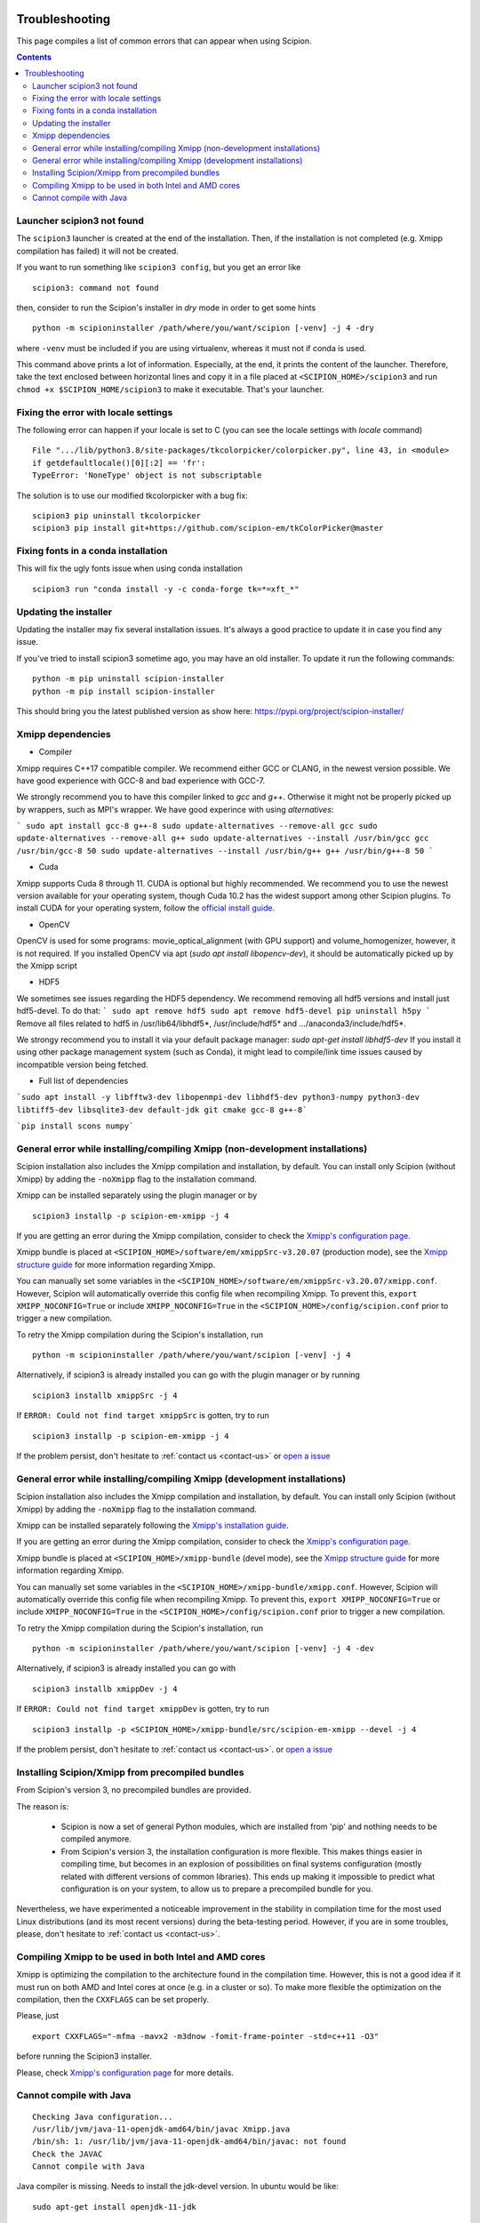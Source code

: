 .. figure:: /docs/images/scipion_logo.gif
   :width: 250
   :alt: scipion logo

.. _troubleshooting:

===============
Troubleshooting
===============

This page compiles a list of common errors that can appear when
using Scipion.

.. contents::

Launcher scipion3 not found
===========================
The ``scipion3`` launcher is created at the end of the installation. Then, if the installation is not completed
(e.g. Xmipp compilation has failed) it will not be created.

If you want to run something like ``scipion3 config``, but you get an error like

::

    scipion3: command not found

then, consider to run the Scipion's installer in *dry* mode in order to get some hints

::

    python -m scipioninstaller /path/where/you/want/scipion [-venv] -j 4 -dry

where ``-venv`` must be included if you are using virtualenv, whereas it must not if conda is used.

This command above prints a lot of information. Especially, at the end, it prints the content of the launcher. Therefore,
take the text enclosed between horizontal lines and copy it in a file placed at ``<SCIPION_HOME>/scipion3`` and
run ``chmod +x $SCIPION_HOME/scipion3`` to make it executable. That's your launcher.

Fixing the error with locale settings
=====================================

The following error can happen if your locale is set to C (you can see the locale settings with `locale` command)

:: 

    File ".../lib/python3.8/site-packages/tkcolorpicker/colorpicker.py", line 43, in <module>
    if getdefaultlocale()[0][:2] == 'fr':
    TypeError: 'NoneType' object is not subscriptable

The solution is to use our modified tkcolorpicker with a bug fix:

::

    scipion3 pip uninstall tkcolorpicker
    scipion3 pip install git+https://github.com/scipion-em/tkColorPicker@master

Fixing fonts in a conda installation
====================================
This will fix the ugly fonts issue when using conda installation

::

    scipion3 run "conda install -y -c conda-forge tk=*=xft_*"

Updating the installer
======================
Updating the installer may fix several installation issues. It's always a good practice to update it in case you find any issue.

If you've tried to install scipion3 sometime ago, you may have an old installer. To update it run the following commands:

::

    python -m pip uninstall scipion-installer
    python -m pip install scipion-installer

This should bring you the latest published version as show here: https://pypi.org/project/scipion-installer/ 

Xmipp dependencies
======================
- Compiler
Xmipp requires C++17 compatible compiler. We recommend either GCC or CLANG, in the newest version possible. We have good experience with GCC-8 and bad experience with GCC-7.

We strongly recommend you to have this compiler linked to `gcc` and `g++`. Otherwise it might not be properly picked up by wrappers, such as MPI's wrapper.
We have good experince with using `alternatives`:

```
sudo apt install gcc-8 g++-8
sudo update-alternatives --remove-all gcc
sudo update-alternatives --remove-all g++
sudo update-alternatives --install /usr/bin/gcc gcc /usr/bin/gcc-8 50
sudo update-alternatives --install /usr/bin/g++ g++ /usr/bin/g++-8 50
```

- Cuda
Xmipp supports Cuda 8 through 11. CUDA is optional but highly recommended. We recommend you to use the newest version available for your operating system, though Cuda 10.2 has the widest support among other Scipion plugins.
To install CUDA for your operating system, follow the `official install guide <https://developer.nvidia.com/cuda-toolkit-archive>`__.

- OpenCV
OpenCV is used for some programs: movie_optical_alignment (with GPU support) and volume_homogenizer, however, it is not required.
If you installed OpenCV via apt (`sudo apt install libopencv-dev`), it should be automatically picked up by the Xmipp script

- HDF5
We sometimes see issues regarding the HDF5 dependency.
We recommend removing all hdf5 versions and install just hdf5-devel. To do that:
```
sudo apt remove hdf5
sudo apt remove hdf5-devel
pip uninstall h5py
```
Remove all files related to hdf5 in /usr/lib64/libhdf5*, /usr/include/hdf5* and .../anaconda3/include/hdf5*. 

We strongy recommend you to install it via your default package manager:
`sudo apt-get install libhdf5-dev` 
If you install it using other package management system (such as Conda), it might lead to compile/link time issues caused by incompatible version being fetched.

- Full list of dependencies
```sudo apt install -y libfftw3-dev libopenmpi-dev libhdf5-dev python3-numpy python3-dev libtiff5-dev libsqlite3-dev default-jdk git cmake gcc-8 g++-8```

```pip install scons numpy```


General error while installing/compiling Xmipp (non-development installations)
==============================================================================
Scipion installation also includes the Xmipp compilation and installation, by default.
You can install only Scipion (without Xmipp) by adding the ``-noXmipp`` flag to the installation command.

Xmipp can be installed separately using the plugin manager or by

::

    scipion3 installp -p scipion-em-xmipp -j 4


If you are getting an error during the Xmipp compilation, consider to check the `Xmipp's configuration page <https://github.com/I2PC/xmipp/wiki/Xmipp-configuration-(version-20.07)>`_.

Xmipp bundle is placed at ``<SCIPION_HOME>/software/em/xmippSrc-v3.20.07`` (production mode), see the
`Xmipp structure guide <https://github.com/I2PC/xmipp/wiki/Xmipp-structure>`_ for more information regarding Xmipp.

You can manually set some variables in the ``<SCIPION_HOME>/software/em/xmippSrc-v3.20.07/xmipp.conf``. However, Scipion
will automatically override this config file when recompiling Xmipp. To prevent this, ``export XMIPP_NOCONFIG=True`` or
include ``XMIPP_NOCONFIG=True`` in the ``<SCIPION_HOME>/config/scipion.conf`` prior to trigger a new compilation.

To retry the Xmipp compilation during the Scipion's installation, run

::

    python -m scipioninstaller /path/where/you/want/scipion [-venv] -j 4

Alternatively, if scipion3 is already installed you can go with the plugin manager or by running

::

    scipion3 installb xmippSrc -j 4

If ``ERROR: Could not find target xmippSrc`` is gotten, try to run

::

    scipion3 installp -p scipion-em-xmipp -j 4


If the problem persist, don't hesitate to :ref:`contact us <contact-us>` or `open a issue <https://github.com/I2PC/xmipp/issues/new>`_ 


General error while installing/compiling Xmipp (development installations)
==============================================================================
Scipion installation also includes the Xmipp compilation and installation, by default.
You can install only Scipion (without Xmipp) by adding the ``-noXmipp`` flag to
the installation command.

Xmipp can be installed separately following the
`Xmipp's installation guide <https://github.com/I2PC/xmipp#xmipp-as-a-standalone-bundle-for-developers>`_.

If you are getting an error during the Xmipp compilation, consider to check the `Xmipp's configuration page <https://github.com/I2PC/xmipp/wiki/Xmipp-configuration-(version-20.07)>`_.

Xmipp bundle is placed at ``<SCIPION_HOME>/xmipp-bundle`` (devel mode), see the
`Xmipp structure guide <https://github.com/I2PC/xmipp/wiki/Xmipp-structure>`_
for more information regarding Xmipp.

You can manually set some variables in the ``<SCIPION_HOME>/xmipp-bundle/xmipp.conf``.
However, Scipion will automatically override this config file when recompiling Xmipp.
To prevent this, ``export XMIPP_NOCONFIG=True`` or include ``XMIPP_NOCONFIG=True``
in the ``<SCIPION_HOME>/config/scipion.conf`` prior to trigger a new compilation.

To retry the Xmipp compilation during the Scipion's installation, run

::

    python -m scipioninstaller /path/where/you/want/scipion [-venv] -j 4 -dev

Alternatively, if scipion3 is already installed you can go with

::

    scipion3 installb xmippDev -j 4

If ``ERROR: Could not find target xmippDev`` is gotten, try to run

::

    scipion3 installp -p <SCIPION_HOME>/xmipp-bundle/src/scipion-em-xmipp --devel -j 4


If the problem persist, don't hesitate to :ref:`contact us <contact-us>`. or `open a issue <https://github.com/I2PC/xmipp/issues/new>`_ 


Installing Scipion/Xmipp from precompiled bundles
=================================================

From Scipion's version 3, no precompiled bundles are provided.

The reason is:

  * Scipion is now a set of general Python modules, which are installed from
    'pip' and nothing needs to be compiled anymore.

  * From Scipion's version 3, the installation configuration is more flexible.
    This makes things easier in compiling time,
    but becomes in an explosion of possibilities on final systems configuration
    (mostly related with different versions of common libraries).
    This ends up making it impossible to predict what configuration is on your system,
    to allow us to prepare a precompiled bundle for you.

Nevertheless, we have experimented a noticeable improvement in the stability
in compilation time for the most used Linux distributions (and its most recent versions)
during the beta-testing period.
However, if you are in some troubles, please, don't hesitate to :ref:`contact us <contact-us>`.

Compiling Xmipp to be used in both Intel and AMD cores
======================================================

Xmipp is optimizing the compilation to the architecture found in the compilation
time. However, this is not a good idea if it must run on both AMD and Intel cores
at once (e.g. in a cluster or so). To make more flexible the optimization on the
compilation, then the ``CXXFLAGS`` can be set properly.

Please, just

::

    export CXXFLAGS="-mfma -mavx2 -m3dnow -fomit-frame-pointer -std=c++11 -O3"

before running the Scipion3 installer.

Please, check `Xmipp's configuration page <https://github.com/I2PC/xmipp/wiki/Xmipp-configuration-(version-20.07)>`_
for more details.


Cannot compile with Java
========================

::

    Checking Java configuration...
    /usr/lib/jvm/java-11-openjdk-amd64/bin/javac Xmipp.java
    /bin/sh: 1: /usr/lib/jvm/java-11-openjdk-amd64/bin/javac: not found
    Check the JAVAC
    Cannot compile with Java

Java compiler is missing. Needs to install the jdk-devel version.
In ubuntu would be like:

::

    sudo apt-get install openjdk-11-jdk

or activate a jdk with javac using alternatives.  

If this is not the case, and you have <SCIPION_HOME>/config/scipion.conf (optional),
review the JAVA_XXX variables there. They might be pointing to a non existing JAVA home.

